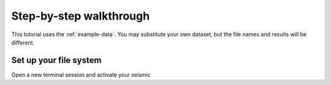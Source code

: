 
Step-by-step walkthrough
========================================================================

This tutorial uses the :ref:`example-data`. You may substitute your
own dataset, but the file names and results will be different.

Set up your file system
------------------------------------------------------------------------

Open a new terminal session and activate your seismic
